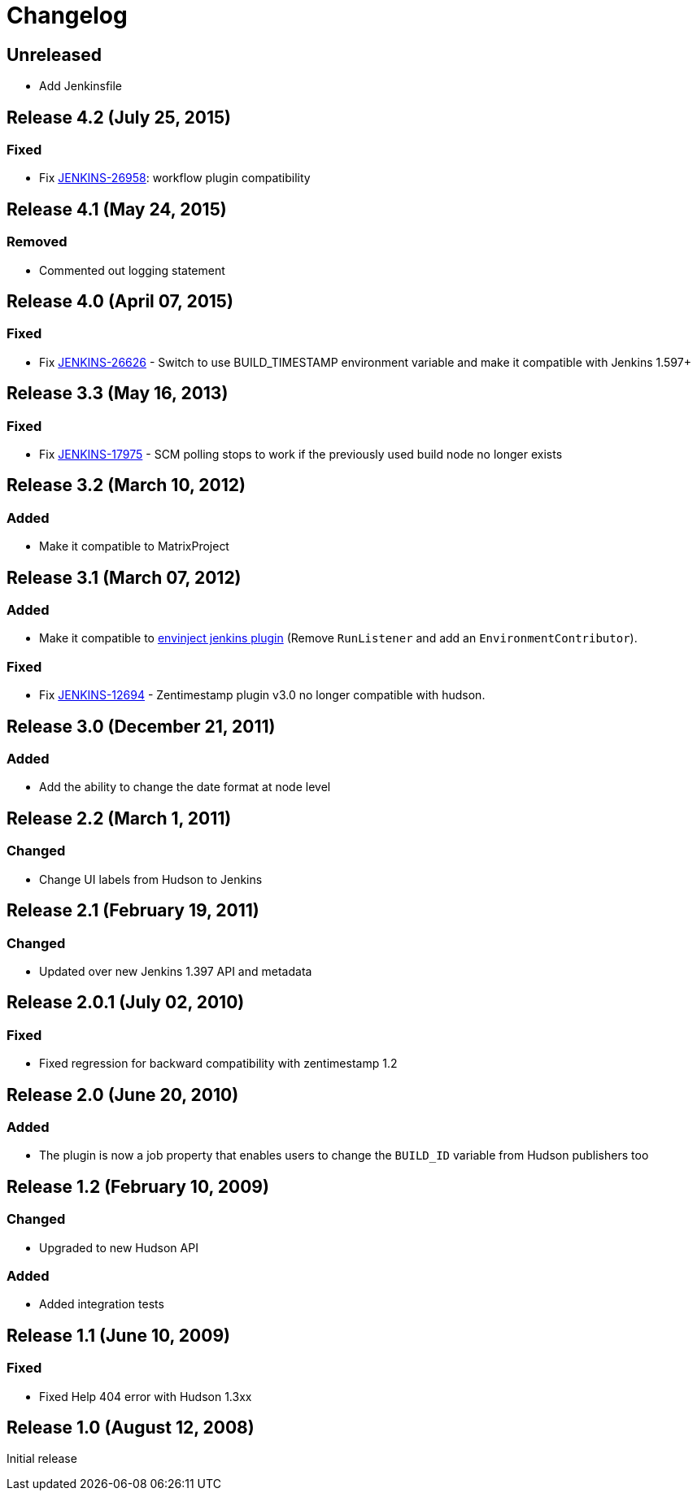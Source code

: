 [[zentimestamp-plugin-changelog]]
= Changelog

== Unreleased
- Add Jenkinsfile

== Release 4.2 (July 25, 2015)

=== Fixed
- Fix https://issues.jenkins-ci.org/browse/JENKINS-26958[JENKINS-26958]: workflow plugin compatibility

== Release 4.1 (May 24, 2015)

=== Removed
- Commented out logging statement

== Release 4.0 (April 07, 2015)

=== Fixed
- Fix https://issues.jenkins-ci.org/browse/JENKINS-26626[JENKINS-26626] - Switch to use BUILD_TIMESTAMP environment variable and make it compatible with Jenkins 1.597+

== Release 3.3 (May 16, 2013)

=== Fixed
- Fix https://issues.jenkins-ci.org/browse/JENKINS-17975[JENKINS-17975] - SCM polling stops to work if the previously used build node no longer exists

== Release 3.2 (March 10, 2012)

=== Added
- Make it compatible to MatrixProject

== Release 3.1 (March 07, 2012)

=== Added
- Make it compatible to https://wiki.jenkins.io/display/JENKINS/EnvInject+Plugin[envinject jenkins plugin] (Remove `+RunListener+` and add an `+EnvironmentContributor+`).

=== Fixed
- Fix https://issues.jenkins-ci.org/browse/JENKINS-12694[JENKINS-12694] - Zentimestamp plugin v3.0 no longer compatible with hudson.

== Release 3.0 (December 21, 2011)

=== Added
- Add the ability to change the date format at node level

== Release 2.2 (March 1, 2011)

=== Changed
- Change UI labels from Hudson to Jenkins

== Release 2.1 (February 19, 2011)

=== Changed
- Updated over new Jenkins 1.397 API and metadata

== Release 2.0.1 (July 02, 2010)

=== Fixed
- Fixed regression for backward compatibility with zentimestamp 1.2

== Release 2.0 (June 20, 2010)

=== Added
- The plugin is now a job property that enables users to change the `+BUILD_ID+` variable from Hudson publishers too

== Release 1.2 (February 10, 2009)

=== Changed
- Upgraded to new Hudson API 

=== Added
- Added integration tests

== Release 1.1 (June 10, 2009)

=== Fixed
- Fixed Help 404 error with Hudson 1.3xx

== Release 1.0 (August 12, 2008)

Initial release
